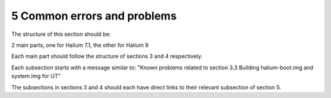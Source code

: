 5   Common errors and problems
==============================

The structure of this section should be:

2 main parts, one for Halium 7.1, the other for Halium 9

Each main part should follow the structure of sections 3 and 4 respectively. 

Each subsection starts with a message similar to: "Known problems related to section 3.3 Building halium-boot.img and system.img for UT"

The subsections in sections 3 and 4 should each have direct links to their relevant subsection of section 5.
